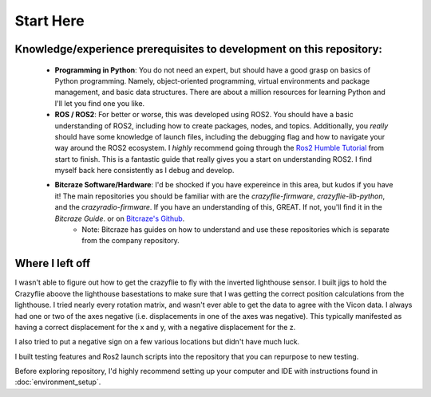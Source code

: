 Start Here
==========

Knowledge/experience prerequisites to development on this repository:
---------------------------------------------------------------------
    * **Programming in Python**: You do not need an expert, but should have a good grasp on basics of Python programming. Namely, object-oriented programming, virtual environments and package management, and basic data structures. There are about a million resources for learning Python and I'll let you find one you like. 
    * **ROS / ROS2**: For better or worse, this was developed using ROS2. You should have a basic understanding of ROS2, including how to create packages, nodes, and topics. Additionally, you *really* should have some knowledge of launch files, including the debugging flag and how to navigate your way around the ROS2 ecosystem. I *highly* recommend going through the `Ros2 Humble Tutorial <https://docs.ros.org/en/humble/Tutorials.html>`_ from start to finish. This is a fantastic guide that really gives you a start on understanding ROS2. I find myself back here consistently as I debug and develop. 
    * **Bitcraze Software/Hardware**: I'd be shocked if you have expereince in this area, but kudos if you have it! The main repositories you should be familiar with are the `crazyflie-firmware`, `crazyflie-lib-python`, and the `crazyradio-firmware`. If you have an understanding of this, GREAT. If not, you'll find it in the `Bitcraze Guide`. or on `Bitcraze's Github <https://github.com/bitcraze>`_. 
        * Note: Bitcraze has guides on how to understand and use these repositories which is separate from the company repository. 

Where I left off
----------------
I wasn't able to figure out how to get the crazyflie to fly with the inverted lighthouse sensor. I built jigs to hold the Crazyflie aboove the lighthouse basestations to make sure that I was getting the correct position calculations from the lighthouse. I tried nearly every rotation matrix, and wasn't ever able to get the data to agree with the Vicon data. I always had one or two of the axes negative (i.e. displacements in one of the axes was negative). This typically manifested as having a correct displacement for the x and y, with a negative displacement for the z. 

I also tried to put a negative sign on a few various locations but didn't have much luck. 

I built testing features and Ros2 launch scripts into the repository that you can repurpose to new testing. 


Before exploring repository, I'd highly recommend setting up your computer and IDE with instructions found in :doc:`environment_setup`.

.. 